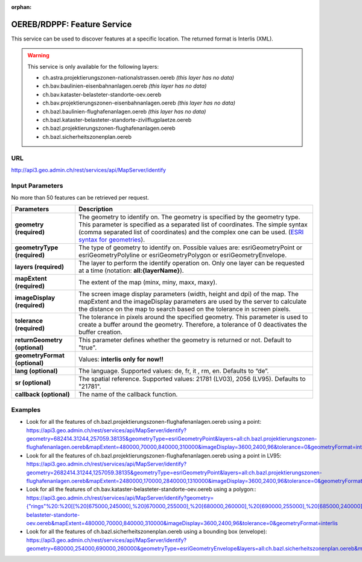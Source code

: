 :orphan:

.. raw:: html

  <head>
    <link href="../_static/custom.css" rel="stylesheet" type="text/css" />
  </head>


.. _oereb_feature_service:

OEREB/RDPPF: Feature Service
============================

This service can be used to discover features at a specific location.
The returned format is Interlis (XML).

.. warning::
  This service is only available for the following layers:

  - ch.astra.projektierungszonen-nationalstrassen.oereb *(this layer has no data)*
  - ch.bav.baulinien-eisenbahnanlagen.oereb *(this layer has no data)*
  - ch.bav.kataster-belasteter-standorte-oev.oereb
  - ch.bav.projektierungszonen-eisenbahnanlagen.oereb *(this layer has no data)*
  - ch.bazl.baulinien-flughafenanlagen.oereb *(this layer has no data)*
  - ch.bazl.kataster-belasteter-standorte-zivilflugplaetze.oereb
  - ch.bazl.projektierungszonen-flughafenanlagen.oereb
  - ch.bazl.sicherheitszonenplan.oereb

URL
***

http://api3.geo.admin.ch/rest/services/api/MapServer/identify

Input Parameters
****************

No more than 50 features can be retrieved per request.

+-----------------------------------+-------------------------------------------------------------------------------------------+
| Parameters                        | Description                                                                               |
+===================================+===========================================================================================+
| **geometry (required)**           | The geometry to identify on. The geometry is specified by the geometry type.              |
|                                   | This parameter is specified as a separated list of coordinates.                           |
|                                   | The simple syntax (comma separated list of coordinates)                                   |
|                                   | and the complex one can be used.                                                          |
|                                   | (`ESRI syntax for geometries                                                              |
|                                   | <http://resources.arcgis.com/en/help/arcgis-rest-api/index.html#//02r3000000n1000000>`_). |
+-----------------------------------+-------------------------------------------------------------------------------------------+
| **geometryType (required)**       | The type of geometry to identify on. Possible values are:                                 |
|                                   | esriGeometryPoint or esriGeometryPolyline or esriGeometryPolygon or esriGeometryEnvelope. |
+-----------------------------------+-------------------------------------------------------------------------------------------+
| **layers (required)**             | The layer to perform the identify operation on. Only one layer can be requested at a time |
|                                   | (notation: **all:{layerName}**).                                                          |
+-----------------------------------+-------------------------------------------------------------------------------------------+
| **mapExtent (required)**          | The extent of the map (minx, miny, maxx, maxy).                                           |
+-----------------------------------+-------------------------------------------------------------------------------------------+
| **imageDisplay (required)**       | The screen image display parameters (width, height and dpi) of the map.                   |
|                                   | The mapExtent and the imageDisplay parameters are used by the server to calculate the     |
|                                   | distance on the map to search based on the tolerance in screen pixels.                    |
+-----------------------------------+-------------------------------------------------------------------------------------------+
| **tolerance (required)**          | The tolerance in pixels around the specified geometry. This parameter is used to create   |
|                                   | a buffer around the geometry. Therefore, a tolerance of 0 deactivates the buffer          |
|                                   | creation.                                                                                 |
+-----------------------------------+-------------------------------------------------------------------------------------------+
| **returnGeometry (optional)**     | This parameter defines whether the geometry is returned or not. Default to "true".        |
+-----------------------------------+-------------------------------------------------------------------------------------------+
| **geometryFormat (optional)**     | Values: **interlis only for now!!**                                                       |
+-----------------------------------+-------------------------------------------------------------------------------------------+
| **lang (optional)**               | The language. Supported values: de, fr, it , rm, en. Defaults to “de”.                    |
+-----------------------------------+-------------------------------------------------------------------------------------------+
| **sr (optional)**                 | The spatial reference. Supported values: 21781 (LV03), 2056 (LV95). Defaults to "21781".  |
+-----------------------------------+-------------------------------------------------------------------------------------------+
| **callback (optional)**           | The name of the callback function.                                                        |
+-----------------------------------+-------------------------------------------------------------------------------------------+

Examples
********

- Look for all the features of ch.bazl.projektierungszonen-flughafenanlagen.oereb using a point: `https://api3.geo.admin.ch/rest/services/api/MapServer/identify?geometry=682414.31244,257059.38135&geometryType=esriGeometryPoint&layers=all:ch.bazl.projektierungszonen-flughafenanlagen.oereb&mapExtent=480000,70000,840000,310000&imageDisplay=3600,2400,96&tolerance=0&geometryFormat=interlis <../../../rest/services/api/MapServer/identify?geometry=682414.31244,257059.38135&geometryType=esriGeometryPoint&layers=all:ch.bazl.projektierungszonen-flughafenanlagen.oereb&mapExtent=480000,70000,840000,310000&imageDisplay=3600,2400,96&tolerance=0&geometryFormat=interlis>`_
- Look for all the features of ch.bazl.projektierungszonen-flughafenanlagen.oereb using a point in LV95: `https://api3.geo.admin.ch/rest/services/api/MapServer/identify?geometry=2682414.31244,1257059.38135&geometryType=esriGeometryPoint&layers=all:ch.bazl.projektierungszonen-flughafenanlagen.oereb&mapExtent=2480000,170000,2840000,1310000&imageDisplay=3600,2400,96&tolerance=0&geometryFormat=interlis&sr=2056 <../../../rest/services/api/MapServer/identify?geometry=2682414.31244,1257059.38135&geometryType=esriGeometryPoint&layers=all:ch.bazl.projektierungszonen-flughafenanlagen.oereb&mapExtent=2480000,170000,2840000,1310000&imageDisplay=3600,2400,96&tolerance=0&geometryFormat=interlis&sr=2056>`_
- Look for all the features of ch.bav.kataster-belasteter-standorte-oev.oereb using a polygon:: `https://api3.geo.admin.ch/rest/services/api/MapServer/identify?geometry={"rings"%20:%20[[%20[675000,245000],%20[670000,255000],%20[680000,260000],%20[690000,255000],%20[685000,240000],%20[675000,245000]]]}&geometryType=esriGeometryPolygon&layers=all:ch.bav.kataster-belasteter-standorte-oev.oereb&mapExtent=480000,70000,840000,310000&imageDisplay=3600,2400,96&tolerance=0&geometryFormat=interlis <../../../rest/services/api/MapServer/identify?geometry={"rings"%20:%20[[%20[675000,245000],%20[670000,255000],%20[680000,260000],%20[690000,255000],%20[685000,240000],%20[675000,245000]]]}&geometryType=esriGeometryPolygon&layers=all:ch.bav.kataster-belasteter-standorte-oev.oereb&mapExtent=480000,70000,840000,310000&imageDisplay=3600,2400,96&tolerance=0&geometryFormat=interlis>`_
- Look for all the features of ch.bazl.sicherheitszonenplan.oereb using a bounding box (envelope): `https://api3.geo.admin.ch/rest/services/api/MapServer/identify?geometry=680000,254000,690000,260000&geometryType=esriGeometryEnvelope&layers=all:ch.bazl.sicherheitszonenplan.oereb&mapExtent=480000,70000,840000,310000&imageDisplay=3600,2400,96&tolerance=0&geometryFormat=interlis <../../../rest/services/api/MapServer/identify?geometry=680000,254000,690000,260000&geometryType=esriGeometryEnvelope&layers=all:ch.bazl.sicherheitszonenplan.oereb&mapExtent=480000,70000,840000,310000&imageDisplay=3600,2400,96&tolerance=0&geometryFormat=interlis>`_

